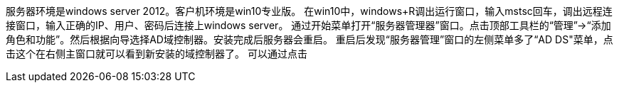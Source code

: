 服务器环境是windows server 2012。客户机环境是win10专业版。  
在win10中，windows+R调出运行窗口，输入mstsc回车，调出远程连接窗口，输入正确的IP、用户、密码后连接上windows server。  
通过开始菜单打开“服务器管理器”窗口。点击顶部工具栏的“管理”->“添加角色和功能”。然后根据向导选择AD域控制器。安装完成后服务器会重启。  
重启后发现“服务器管理”窗口的左侧菜单多了“AD DS"菜单，点击这个在右侧主窗口就可以看到新安装的域控制器了。  
可以通过点击